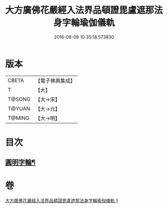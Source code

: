 #+TITLE: 大方廣佛花嚴經入法界品頓證毘盧遮那法身字輪瑜伽儀軌 
#+DATE: 2016-06-08 10:35:18.573830

* 版本
 |     CBETA|【電子佛典集成】|
 |         T|【大】     |
 |    T@SONG|【大→宋】   |
 |    T@YUAN|【大→元】   |
 |    T@MING|【大→明】   |

* 目次
** [[file:KR6j0213_001.txt::001-0709c2][圓明字輪¶]]

* 卷
[[file:KR6j0213_001.txt][大方廣佛花嚴經入法界品頓證毘盧遮那法身字輪瑜伽儀軌 1]]

